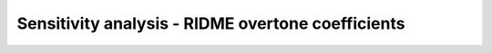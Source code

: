 .. highlight:: matlab
.. _example_sensitivan_ridmecoeff:

**********************************************************************************
Sensitivity analysis - RIDME overtone coefficients
**********************************************************************************

.. raw:: html

	<br>
	<p align="center">
		<a href="https://deertutorials.s3.eu-central-1.amazonaws.com/sensitivityanalysis_ridmecoeff/sensitivityanalysis_ridmecoeff.pdf" title="Download PDF file" target="_blank" download> 
			<img src="../_static/img/download_pdf_button.png" class="tutorial_buttons";" alt="pdf">
		</a>
		&nbsp;&nbsp;&nbsp;
		<a href="https://deertutorials.s3.eu-central-1.amazonaws.com/sensitivityanalysis_ridmecoeff/sensitivityanalysis_ridmecoeff.mlx" title="Download Live Script" target="_blank"> 
			<img src="../_static/img/download_live_button.png" class="tutorial_buttons";" alt="live">
		</a>
		&nbsp;&nbsp;&nbsp;
		<a href="https://deertutorials.s3.eu-central-1.amazonaws.com/sensitivityanalysis_ridmecoeff/sensitivityanalysis_ridmecoeff.m" title="Download Source File" target="_blank">
			<img src="../_static/img/download_source_button.png" class="tutorial_buttons";" alt="pdf">
		</a>
		&nbsp;&nbsp;&nbsp;
	</p>

.. raw:: html
	:file: ../../../tutorials/sensitivityanalysis_ridmecoeff/sensitivityanalysis_ridmecoeff.html